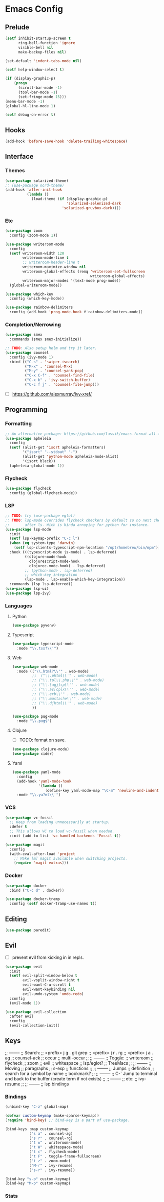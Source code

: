 * Emacs Config
** Prelude
#+BEGIN_SRC emacs-lisp
  (setf inhibit-startup-screen t
        ring-bell-function 'ignore
        visible-bell nil
        make-backup-files nil)

  (set-default 'indent-tabs-mode nil)

  (setf help-window-select t)

  (if (display-graphic-p)
      (progn
        (scroll-bar-mode -1)
        (tool-bar-mode -1)
        (set-fringe-mode 15)))
  (menu-bar-mode -1)
  (global-hl-line-mode 1)

  (setf debug-on-error t)
#+END_SRC
** Hooks
#+BEGIN_SRC emacs-lisp
  (add-hook 'before-save-hook 'delete-trailing-whitespace)
#+END_SRC
** Interface
*** Themes
#+BEGIN_SRC emacs-lisp
  (use-package solarized-theme)
  ;; (use-package nord-theme)
  (add-hook 'after-init-hook
            (lambda ()
              (load-theme (if (display-graphic-p)
                              'solarized-selenized-dark
                            'solarized-gruvbox-dark))))
#+END_SRC
*** Etc
#+BEGIN_SRC emacs-lisp
  (use-package zoom
    :config (zoom-mode 1))

  (use-package writeroom-mode
    :config
    (setf writeroom-width 120
          writeroom-mode-line t
          ;; writeroom-header-line t
          writeroom-maximize-window nil
          writeroom-global-effects (remq 'writeroom-set-fullscreen
                                         writeroom-global-effects)
          writeroom-major-modes '(text-mode prog-mode))
    (global-writeroom-mode))

  (use-package which-key
    :config (which-key-mode))

  (use-package rainbow-delimiters
    :config (add-hook 'prog-mode-hook #'rainbow-delimiters-mode))
#+END_SRC
*** Completion/Nerrowing
#+BEGIN_SRC emacs-lisp
  (use-package smex
    :commands (smex smex-initialize))

  ;; TODO: Also setup helm and try it later.
  (use-package counsel
    :config (ivy-mode 1)
    :bind (("C-s" . 'swiper-isearch)
           ("M-x" . 'counsel-M-x)
           ("M-y" . 'counsel-yank-pop)
           ("C-x C-f" . 'counsel-find-file)
           ("C-x b" . 'ivy-switch-buffer)
           ("C-c f j" . 'counsel-file-jump)))
#+END_SRC
- [ ] https://github.com/alexmurray/ivy-xref/
** Programming
*** Formatting
#+BEGIN_SRC emacs-lisp
  ;; An alternative package: https://github.com/lassik/emacs-format-all-the-code
  (use-package apheleia
    :config
    (setf (alist-get 'isort apheleia-formatters)
          '("isort" "--stdout" "-")
          (alist-get 'python-mode apheleia-mode-alist)
          '(isort black))
    (apheleia-global-mode 1))
#+END_SRC
*** Flycheck
#+BEGIN_SRC emacs-lisp
  (use-package flycheck
    :config (global-flycheck-mode))
#+END_SRC
*** LSP
#+BEGIN_SRC emacs-lisp
  ;; TODO: try (use-package eglot)
  ;; TODO: lsp-mode overrides flycheck checkers by default so no next checker is set
  ;;       after ls. Wich is kinda annoying for python for instance.
  (use-package lsp-mode
    :init
    (setf lsp-keymap-prefix "C-c l")
    (when (eq system-type 'darwin)
      (setf lsp-clients-typescript-npm-location "/opt/homebrew/bin/npm"))
    :hook (((typescript-mode js-mode) . lsp-deferred)
           ((clojure-mode-hook
             clojurescript-mode-hook
             clojurec-mode-hook) . lsp-deferred)
           ;; (python-mode . lsp-deferred)
           ;; which-key integration
           (lsp-mode . lsp-enable-which-key-integration))
    :commands (lsp lsp-deferred))
  (use-package lsp-ui)
  (use-package lsp-ivy)
#+END_SRC
*** Languages
**** Python
#+BEGIN_SRC emacs-lisp
  (use-package pyvenv)
#+END_SRC
**** Typescript
#+BEGIN_SRC emacs-lisp
  (use-package typescript-mode
    :mode "\\.tsx?\\'")
#+END_SRC
**** Web
#+BEGIN_SRC emacs-lisp
  (use-package web-mode
    :mode (("\\.html?\\'" . web-mode)
           ;;  ("\\.phtml\\'" . web-mode)
           ;; ("\\.tpl\\.php\\'" . web-mode)
           ;; ("\\.[agj]sp\\'" . web-mode)
           ;; ("\\.as[cp]x\\'" . web-mode)
           ;; ("\\.erb\\'" . web-mode)
           ;; ("\\.mustache\\'" . web-mode)
           ;; ("\\.djhtml\\'" . web-mode)
           ))

  (use-package pug-mode
    :mode "\\.pug$")
#+END_SRC
**** Clojure
- [ ] TODO: format on save.
#+BEGIN_SRC emacs-lisp
  (use-package clojure-mode)
  (use-package cider)
#+END_SRC
**** Yaml
#+BEGIN_SRC emacs-lisp
  (use-package yaml-mode
    :config
    (add-hook 'yaml-mode-hook
              '(lambda ()
                 (define-key yaml-mode-map "\C-m" 'newline-and-indent)))
    :mode "\\.ya?ml\\'")
#+END_SRC
*** VCS
#+BEGIN_SRC emacs-lisp
  (use-package vc-fossil
    ;; Keep from loading unnecessarily at startup.
    :defer t
    ;; This allows VC to load vc-fossil when needed.
    :init (add-to-list 'vc-handled-backends 'Fossil t))

  (use-package magit
    :config
    (with-eval-after-load 'project
      ;; Make [m] magit available when switching projects.
      (require 'magit-extras)))
#+END_SRC
*** Docker
#+BEGIN_SRC emacs-lisp
  (use-package docker
    :bind ("C-c d" . docker))

  (use-package docker-tramp
    :config (setf docker-tramp-use-names t))
#+END_SRC
** Editing
#+BEGIN_SRC emacs-lisp
  (use-package paredit)
#+END_SRC
** Evil
- [ ] prevent evil from kicking in in repls.
#+BEGIN_SRC emacs-lisp
  (use-package evil
    :init
    (setf evil-split-window-below t
          evil-vsplit-window-right t
          evil-want-C-u-scroll t
          evil-want-keybinding nil
          evil-undo-system 'undo-redo)
    :config
    (evil-mode 1))

  (use-package evil-collection
    :after evil
    :config
    (evil-collection-init))
#+END_SRC

** Keys
;; --------
;; Search:
;;  <prefix> j g . git grep
;;  <prefix> j r . rg
;;  <prefix> j a . ag
;;  counsel-ack
;;  occur
;;  multi-occur
;;
;; --------
;; Toggle:
;;  writeroom
;;  flycheck
;;  zoom
;;  evil
;;  whitespace
;;  lsp/eglot?
;;  TreeMacs
;;
;; --------
;; Moving
;;  paragraphs
;;  s-exp
;;  functions
;;
;; --------
;; Jumps
;;  definition
;;  search for a symbol by name
;;  bookmark?
;;
;; --------
;; C-` Jump to terminal and back to the buffer (create term if not exists)
;;
;; --------
;; etc:
;;  ivy-resume
;;
;; --------
;; lsp bindings

*** Bindings
#+BEGIN_SRC emacs-lisp
  (unbind-key "C-z" global-map)

  (defvar custom-keymap (make-sparse-keymap))
  (require 'bind-key) ;; bind-key is a part of use-package.

  (bind-keys :map custom-keymap
             ("s a" . counsel-ag)
             ("s r" . counsel-rg)
             ("t w" . writeroom-mode)
             ("t W" . whitespace-mode)
             ("t c" . flycheck-mode)
             ("t F" . toggle-frame-fullscreen)
             ("t z" . zoom-mode)
             ("M-r" . ivy-resume)
             ("s-r" . ivy-resume))

  (bind-key "s-p" custom-keymap)
  (bind-key "M-p" custom-keymap)
#+END_SRC
*** Stats
#+BEGIN_SRC emacs-lisp
  (use-package keyfreq
    :config
    (keyfreq-mode 1)
    (keyfreq-autosave-mode 1))
#+END_SRC

* Maybe/Try [0/2]
- [ ] TODO: (desktop-save-mode 1)
- [-] Wanted packages/features: [2/12]
  - [ ] Rename both file and buffer
  - [X] helm/swiper
  - [ ] multiple-cursors
  - [ ] mode-line?
  - [ ] window-management
  - [ ] hydra?
  - [ ] grow/shrink regions?
  - [ ] tree-sitter
  - [ ] ace-jump ace-* ?
  - [X] smartparent
  - [ ] expand-region
  - [ ] copany-mode
